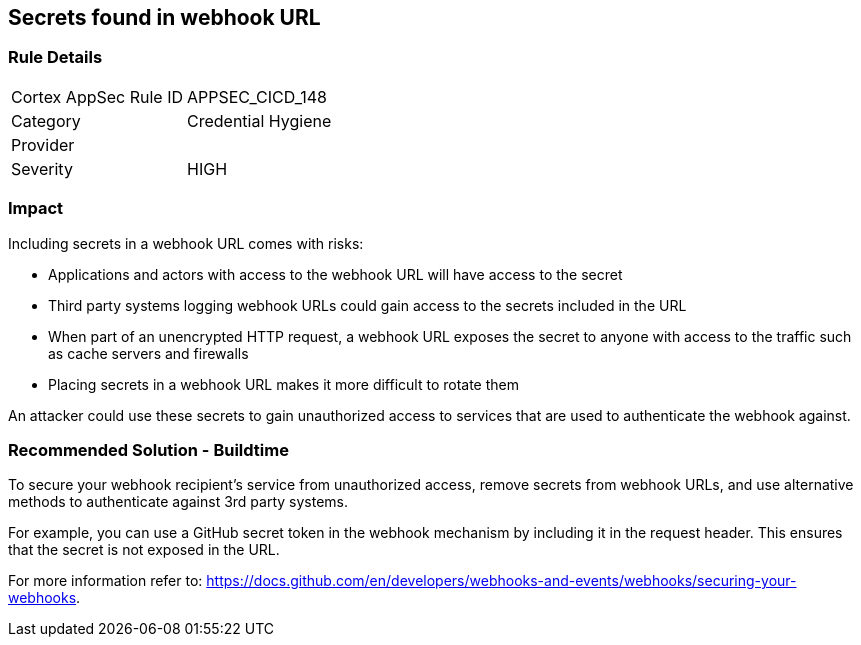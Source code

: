 == Secrets found in webhook URL

=== Rule Details

[cols="1,2"]
|===
|Cortex AppSec Rule ID |APPSEC_CICD_148
|Category |Credential Hygiene
|Provider |
|Severity |HIGH
|===
 

=== Impact
Including secrets in a webhook URL comes with risks:

* Applications and actors with access to the webhook URL will have access to the secret
* Third party systems logging webhook URLs could gain access to the secrets included in the URL
* When part of an unencrypted HTTP request, a webhook URL exposes the secret to anyone with access to the traffic such as cache servers and firewalls
* Placing secrets in a webhook URL makes it more difficult to rotate them 

An attacker could use these secrets to gain unauthorized access to services that are used to authenticate the webhook against. 

=== Recommended Solution - Buildtime

To secure your webhook recipient’s service from unauthorized access, remove secrets from webhook URLs, and use alternative
methods to authenticate against 3rd party systems.

For example, you can use a GitHub secret token in the webhook mechanism by including it in the request header. This ensures that the secret is not exposed in the URL.

For more information refer to: https://docs.github.com/en/developers/webhooks-and-events/webhooks/securing-your-webhooks.
